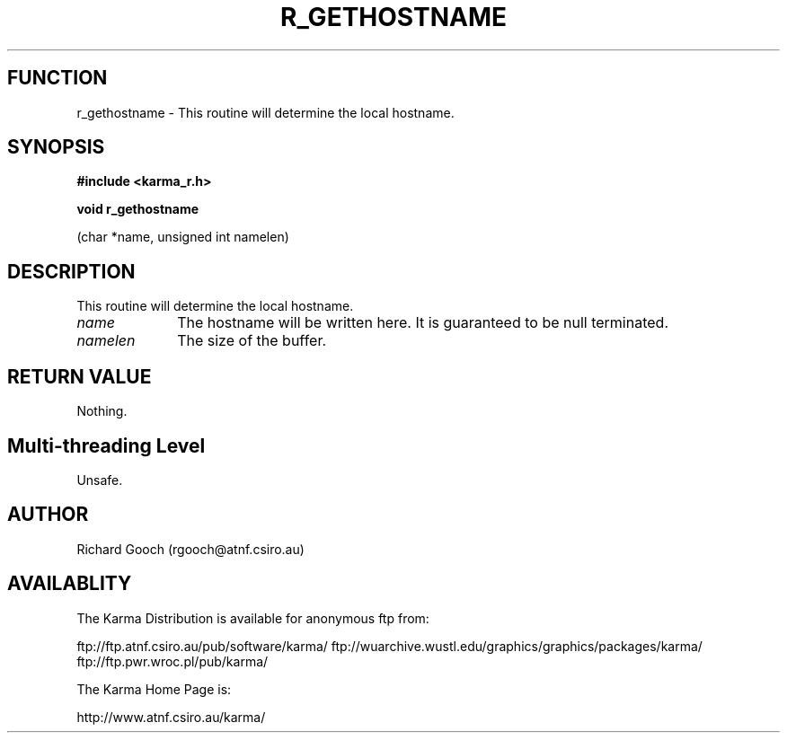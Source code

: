 .TH R_GETHOSTNAME 3 "24 Dec 2005" "Karma Distribution"
.SH FUNCTION
r_gethostname \- This routine will determine the local hostname.
.SH SYNOPSIS
.B #include <karma_r.h>
.sp
.B void r_gethostname
.sp
(char *name, unsigned int namelen)
.SH DESCRIPTION
This routine will determine the local hostname.
.IP \fIname\fP 1i
The hostname will be written here. It is guaranteed to be null
terminated.
.IP \fInamelen\fP 1i
The size of the buffer.
.SH RETURN VALUE
Nothing.
.SH Multi-threading Level
Unsafe.
.SH AUTHOR
Richard Gooch (rgooch@atnf.csiro.au)
.SH AVAILABLITY
The Karma Distribution is available for anonymous ftp from:

ftp://ftp.atnf.csiro.au/pub/software/karma/
ftp://wuarchive.wustl.edu/graphics/graphics/packages/karma/
ftp://ftp.pwr.wroc.pl/pub/karma/

The Karma Home Page is:

http://www.atnf.csiro.au/karma/
